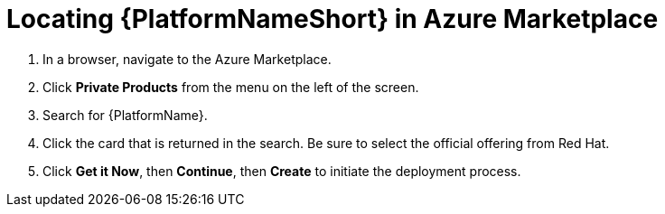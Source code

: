 ////
Base the file name and the ID on the module title. For example:
* file name: con-my-concept-module-a.adoc
* ID: [id="con-my-concept-module-a_{context}"]
* Title: = My concept module A
////

[id="proc-azure-locate-aap-marketplace"]

= Locating {PlatformNameShort} in Azure Marketplace

// [role="_abstract"]


. In a browser, navigate to the Azure Marketplace.
. Click *Private Products* from the menu on the left of the screen.
. Search for {PlatformName}.
. Click the card that is returned in the search. Be sure to select the official offering from Red Hat.
. Click *Get it Now*, then *Continue*, then *Create* to initiate the deployment process.

